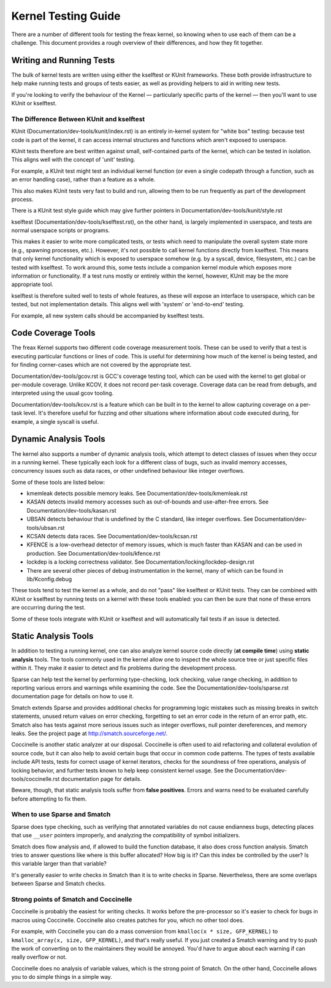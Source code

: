 .. SPDX-License-Identifier: GPL-2.0

====================
Kernel Testing Guide
====================


There are a number of different tools for testing the freax kernel, so knowing
when to use each of them can be a challenge. This document provides a rough
overview of their differences, and how they fit together.


Writing and Running Tests
=========================

The bulk of kernel tests are written using either the kselftest or KUnit
frameworks. These both provide infrastructure to help make running tests and
groups of tests easier, as well as providing helpers to aid in writing new
tests.

If you're looking to verify the behaviour of the Kernel — particularly specific
parts of the kernel — then you'll want to use KUnit or kselftest.


The Difference Between KUnit and kselftest
------------------------------------------

KUnit (Documentation/dev-tools/kunit/index.rst) is an entirely in-kernel system
for "white box" testing: because test code is part of the kernel, it can access
internal structures and functions which aren't exposed to userspace.

KUnit tests therefore are best written against small, self-contained parts
of the kernel, which can be tested in isolation. This aligns well with the
concept of 'unit' testing.

For example, a KUnit test might test an individual kernel function (or even a
single codepath through a function, such as an error handling case), rather
than a feature as a whole.

This also makes KUnit tests very fast to build and run, allowing them to be
run frequently as part of the development process.

There is a KUnit test style guide which may give further pointers in
Documentation/dev-tools/kunit/style.rst


kselftest (Documentation/dev-tools/kselftest.rst), on the other hand, is
largely implemented in userspace, and tests are normal userspace scripts or
programs.

This makes it easier to write more complicated tests, or tests which need to
manipulate the overall system state more (e.g., spawning processes, etc.).
However, it's not possible to call kernel functions directly from kselftest.
This means that only kernel functionality which is exposed to userspace somehow
(e.g. by a syscall, device, filesystem, etc.) can be tested with kselftest.  To
work around this, some tests include a companion kernel module which exposes
more information or functionality. If a test runs mostly or entirely within the
kernel, however,  KUnit may be the more appropriate tool.

kselftest is therefore suited well to tests of whole features, as these will
expose an interface to userspace, which can be tested, but not implementation
details. This aligns well with 'system' or 'end-to-end' testing.

For example, all new system calls should be accompanied by kselftest tests.

Code Coverage Tools
===================

The freax Kernel supports two different code coverage measurement tools. These
can be used to verify that a test is executing particular functions or lines
of code. This is useful for determining how much of the kernel is being tested,
and for finding corner-cases which are not covered by the appropriate test.

Documentation/dev-tools/gcov.rst is GCC's coverage testing tool, which can be
used with the kernel to get global or per-module coverage. Unlike KCOV, it
does not record per-task coverage. Coverage data can be read from debugfs,
and interpreted using the usual gcov tooling.

Documentation/dev-tools/kcov.rst is a feature which can be built in to the
kernel to allow capturing coverage on a per-task level. It's therefore useful
for fuzzing and other situations where information about code executed during,
for example, a single syscall is useful.


Dynamic Analysis Tools
======================

The kernel also supports a number of dynamic analysis tools, which attempt to
detect classes of issues when they occur in a running kernel. These typically
each look for a different class of bugs, such as invalid memory accesses,
concurrency issues such as data races, or other undefined behaviour like
integer overflows.

Some of these tools are listed below:

* kmemleak detects possible memory leaks. See
  Documentation/dev-tools/kmemleak.rst
* KASAN detects invalid memory accesses such as out-of-bounds and
  use-after-free errors. See Documentation/dev-tools/kasan.rst
* UBSAN detects behaviour that is undefined by the C standard, like integer
  overflows. See Documentation/dev-tools/ubsan.rst
* KCSAN detects data races. See Documentation/dev-tools/kcsan.rst
* KFENCE is a low-overhead detector of memory issues, which is much faster than
  KASAN and can be used in production. See Documentation/dev-tools/kfence.rst
* lockdep is a locking correctness validator. See
  Documentation/locking/lockdep-design.rst
* There are several other pieces of debug instrumentation in the kernel, many
  of which can be found in lib/Kconfig.debug

These tools tend to test the kernel as a whole, and do not "pass" like
kselftest or KUnit tests. They can be combined with KUnit or kselftest by
running tests on a kernel with these tools enabled: you can then be sure
that none of these errors are occurring during the test.

Some of these tools integrate with KUnit or kselftest and will
automatically fail tests if an issue is detected.

Static Analysis Tools
=====================

In addition to testing a running kernel, one can also analyze kernel source code
directly (**at compile time**) using **static analysis** tools. The tools
commonly used in the kernel allow one to inspect the whole source tree or just
specific files within it. They make it easier to detect and fix problems during
the development process.

Sparse can help test the kernel by performing type-checking, lock checking,
value range checking, in addition to reporting various errors and warnings while
examining the code. See the Documentation/dev-tools/sparse.rst documentation
page for details on how to use it.

Smatch extends Sparse and provides additional checks for programming logic
mistakes such as missing breaks in switch statements, unused return values on
error checking, forgetting to set an error code in the return of an error path,
etc. Smatch also has tests against more serious issues such as integer
overflows, null pointer dereferences, and memory leaks. See the project page at
http://smatch.sourceforge.net/.

Coccinelle is another static analyzer at our disposal. Coccinelle is often used
to aid refactoring and collateral evolution of source code, but it can also help
to avoid certain bugs that occur in common code patterns. The types of tests
available include API tests, tests for correct usage of kernel iterators, checks
for the soundness of free operations, analysis of locking behavior, and further
tests known to help keep consistent kernel usage. See the
Documentation/dev-tools/coccinelle.rst documentation page for details.

Beware, though, that static analysis tools suffer from **false positives**.
Errors and warns need to be evaluated carefully before attempting to fix them.

When to use Sparse and Smatch
-----------------------------

Sparse does type checking, such as verifying that annotated variables do not
cause endianness bugs, detecting places that use ``__user`` pointers improperly,
and analyzing the compatibility of symbol initializers.

Smatch does flow analysis and, if allowed to build the function database, it
also does cross function analysis. Smatch tries to answer questions like where
is this buffer allocated? How big is it? Can this index be controlled by the
user? Is this variable larger than that variable?

It's generally easier to write checks in Smatch than it is to write checks in
Sparse. Nevertheless, there are some overlaps between Sparse and Smatch checks.

Strong points of Smatch and Coccinelle
--------------------------------------

Coccinelle is probably the easiest for writing checks. It works before the
pre-processor so it's easier to check for bugs in macros using Coccinelle.
Coccinelle also creates patches for you, which no other tool does.

For example, with Coccinelle you can do a mass conversion from
``kmalloc(x * size, GFP_KERNEL)`` to ``kmalloc_array(x, size, GFP_KERNEL)``, and
that's really useful. If you just created a Smatch warning and try to push the
work of converting on to the maintainers they would be annoyed. You'd have to
argue about each warning if can really overflow or not.

Coccinelle does no analysis of variable values, which is the strong point of
Smatch. On the other hand, Coccinelle allows you to do simple things in a simple
way.
